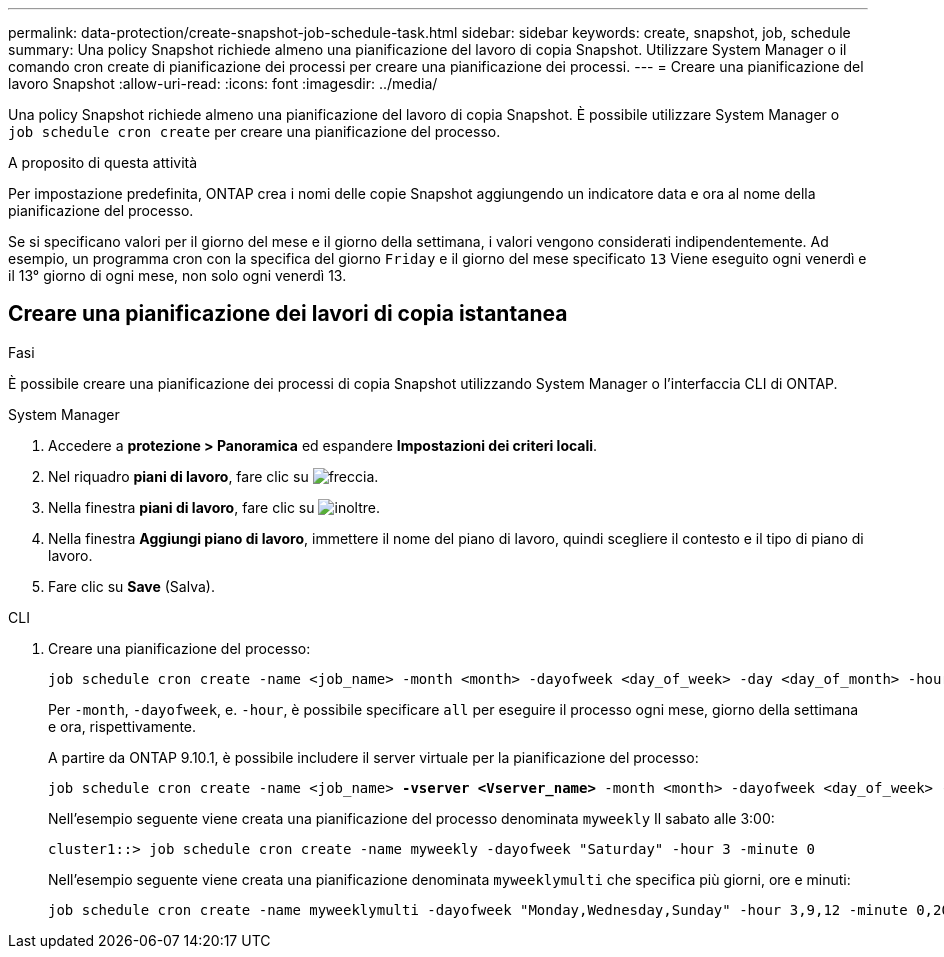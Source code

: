 ---
permalink: data-protection/create-snapshot-job-schedule-task.html 
sidebar: sidebar 
keywords: create, snapshot, job, schedule 
summary: Una policy Snapshot richiede almeno una pianificazione del lavoro di copia Snapshot. Utilizzare System Manager o il comando cron create di pianificazione dei processi per creare una pianificazione dei processi. 
---
= Creare una pianificazione del lavoro Snapshot
:allow-uri-read: 
:icons: font
:imagesdir: ../media/


[role="lead"]
Una policy Snapshot richiede almeno una pianificazione del lavoro di copia Snapshot. È possibile utilizzare System Manager o `job schedule cron create` per creare una pianificazione del processo.

.A proposito di questa attività
Per impostazione predefinita, ONTAP crea i nomi delle copie Snapshot aggiungendo un indicatore data e ora al nome della pianificazione del processo.

Se si specificano valori per il giorno del mese e il giorno della settimana, i valori vengono considerati indipendentemente. Ad esempio, un programma cron con la specifica del giorno `Friday` e il giorno del mese specificato `13` Viene eseguito ogni venerdì e il 13° giorno di ogni mese, non solo ogni venerdì 13.



== Creare una pianificazione dei lavori di copia istantanea

.Fasi
È possibile creare una pianificazione dei processi di copia Snapshot utilizzando System Manager o l'interfaccia CLI di ONTAP.

[role="tabbed-block"]
====
.System Manager
--
. Accedere a *protezione > Panoramica* ed espandere *Impostazioni dei criteri locali*.
. Nel riquadro *piani di lavoro*, fare clic su image:icon_arrow.gif["freccia"].
. Nella finestra *piani di lavoro*, fare clic su image:icon_add.gif["inoltre"].
. Nella finestra *Aggiungi piano di lavoro*, immettere il nome del piano di lavoro, quindi scegliere il contesto e il tipo di piano di lavoro.
. Fare clic su *Save* (Salva).


--
.CLI
--
. Creare una pianificazione del processo:
+
[source, cli]
----
job schedule cron create -name <job_name> -month <month> -dayofweek <day_of_week> -day <day_of_month> -hour <hour> -minute <minute>
----
+
Per `-month`, `-dayofweek`, e. `-hour`, è possibile specificare `all` per eseguire il processo ogni mese, giorno della settimana e ora, rispettivamente.

+
A partire da ONTAP 9.10.1, è possibile includere il server virtuale per la pianificazione del processo:

+
[listing, subs="+quotes"]
----
job schedule cron create -name <job_name> *-vserver <Vserver_name>* -month <month> -dayofweek <day_of_week> -day <day_of_month> -hour <hour> -minute <minute>
----
+
Nell'esempio seguente viene creata una pianificazione del processo denominata `myweekly` Il sabato alle 3:00:

+
[listing]
----
cluster1::> job schedule cron create -name myweekly -dayofweek "Saturday" -hour 3 -minute 0
----
+
Nell'esempio seguente viene creata una pianificazione denominata `myweeklymulti` che specifica più giorni, ore e minuti:

+
[listing]
----
job schedule cron create -name myweeklymulti -dayofweek "Monday,Wednesday,Sunday" -hour 3,9,12 -minute 0,20,50
----


--
====